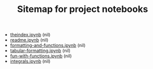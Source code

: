 #+TITLE: Sitemap for project notebooks

- [[file:./theindex.ipynb][theindex.ipynb]] (nil)
- [[file:./readme.ipynb][readme.ipynb]] (nil)
- [[file:./formatting-and-functions.ipynb][formatting-and-functions.ipynb]] (nil)
- [[file:./tabular-formatting.ipynb][tabular-formatting.ipynb]] (nil)
- [[file:./fun-with-functions.ipynb][fun-with-functions.ipynb]] (nil)
- [[file:./integrals.ipynb][integrals.ipynb]] (nil)